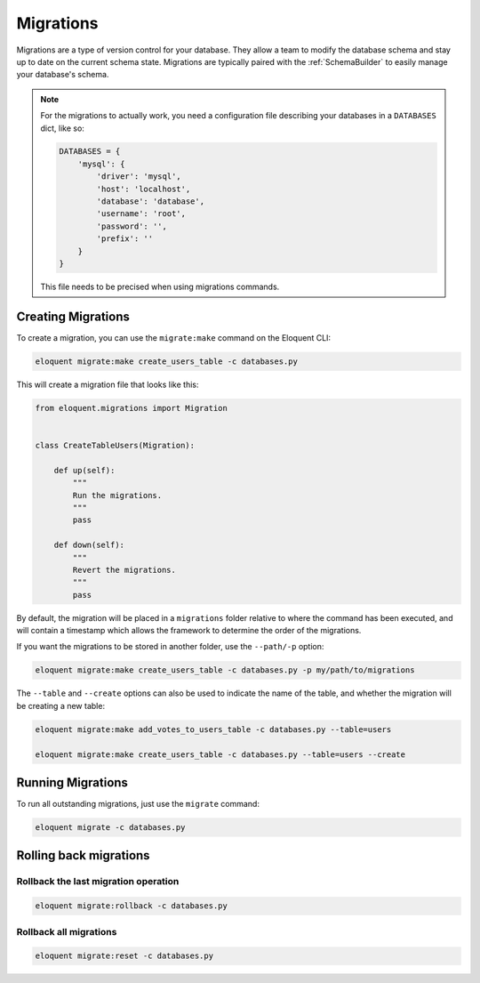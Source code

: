 .. _Migrations:

Migrations
##########

Migrations are a type of version control for your database.
They allow a team to modify the database schema and stay up to date on the current schema state.
Migrations are typically paired with the :ref:`SchemaBuilder` to easily manage your database's schema.


.. note::

    For the migrations to actually work, you need a configuration file describing your databases
    in a ``DATABASES`` dict, like so:

    .. code-block:: python

        DATABASES = {
            'mysql': {
                'driver': 'mysql',
                'host': 'localhost',
                'database': 'database',
                'username': 'root',
                'password': '',
                'prefix': ''
            }
        }

    This file needs to be precised when using migrations commands.


Creating Migrations
===================

To create a migration, you can use the ``migrate:make`` command on the Eloquent CLI:

.. code-block:: bash

    eloquent migrate:make create_users_table -c databases.py

This will create a migration file that looks like this:

.. code-block:: python

    from eloquent.migrations import Migration


    class CreateTableUsers(Migration):

        def up(self):
            """
            Run the migrations.
            """
            pass

        def down(self):
            """
            Revert the migrations.
            """
            pass


By default, the migration will be placed in a ``migrations`` folder relative to where the command has been executed,
and will contain a timestamp which allows the framework to determine the order of the migrations.

If you want the migrations to be stored in another folder, use the ``--path/-p`` option:

.. code-block:: bash

    eloquent migrate:make create_users_table -c databases.py -p my/path/to/migrations

The ``--table`` and ``--create`` options can also be used to indicate the name of the table,
and whether the migration will be creating a new table:

.. code-block:: bash

    eloquent migrate:make add_votes_to_users_table -c databases.py --table=users

    eloquent migrate:make create_users_table -c databases.py --table=users --create


Running Migrations
==================

To run all outstanding migrations, just use the ``migrate`` command:

.. code-block:: bash

    eloquent migrate -c databases.py


Rolling back migrations
=======================

Rollback the last migration operation
-------------------------------------

.. code-block:: bash

    eloquent migrate:rollback -c databases.py

Rollback all migrations
-----------------------

.. code-block:: bash

    eloquent migrate:reset -c databases.py

